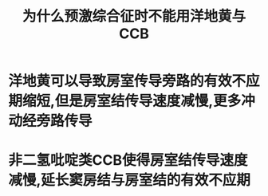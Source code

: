 :PROPERTIES:
:ID:       dae3f0e4-eaf0-4600-bdd3-fcad3b77f5e1
:END:
#+title: 为什么预激综合征时不能用洋地黄与CCB
* 洋地黄可以导致房室传导旁路的有效不应期缩短,但是房室结传导速度减慢,更多冲动经旁路传导
* 非二氢吡啶类CCB使得房室结传导速度减慢,延长窦房结与房室结的有效不应期
* [[file:../assets/image_1665420648615_0.png]]
